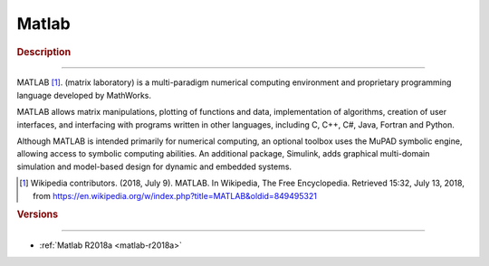 .. _matlab-index:

Matlab
======

.. rubric:: Description
-----------------------

MATLAB [1]_. (matrix laboratory) is a multi-paradigm numerical computing 
environment and proprietary programming language developed by MathWorks. 

MATLAB allows matrix manipulations, plotting of functions and data, 
implementation of algorithms, creation of user interfaces, and interfacing with 
programs written in other languages, including C, C++, C#, Java, Fortran and 
Python.

Although MATLAB is intended primarily for numerical computing, an optional
toolbox uses the MuPAD symbolic engine, allowing access to symbolic computing 
abilities. An additional package, Simulink, adds graphical multi-domain 
simulation and model-based design for dynamic and embedded systems.


.. [1] Wikipedia contributors. (2018, July 9). MATLAB. In Wikipedia, The Free
       Encyclopedia. Retrieved 15:32, July 13, 2018, from
       https://en.wikipedia.org/w/index.php?title=MATLAB&oldid=849495321

.. rubric:: Versions
--------------------

- :ref:`Matlab R2018a <matlab-r2018a>`


